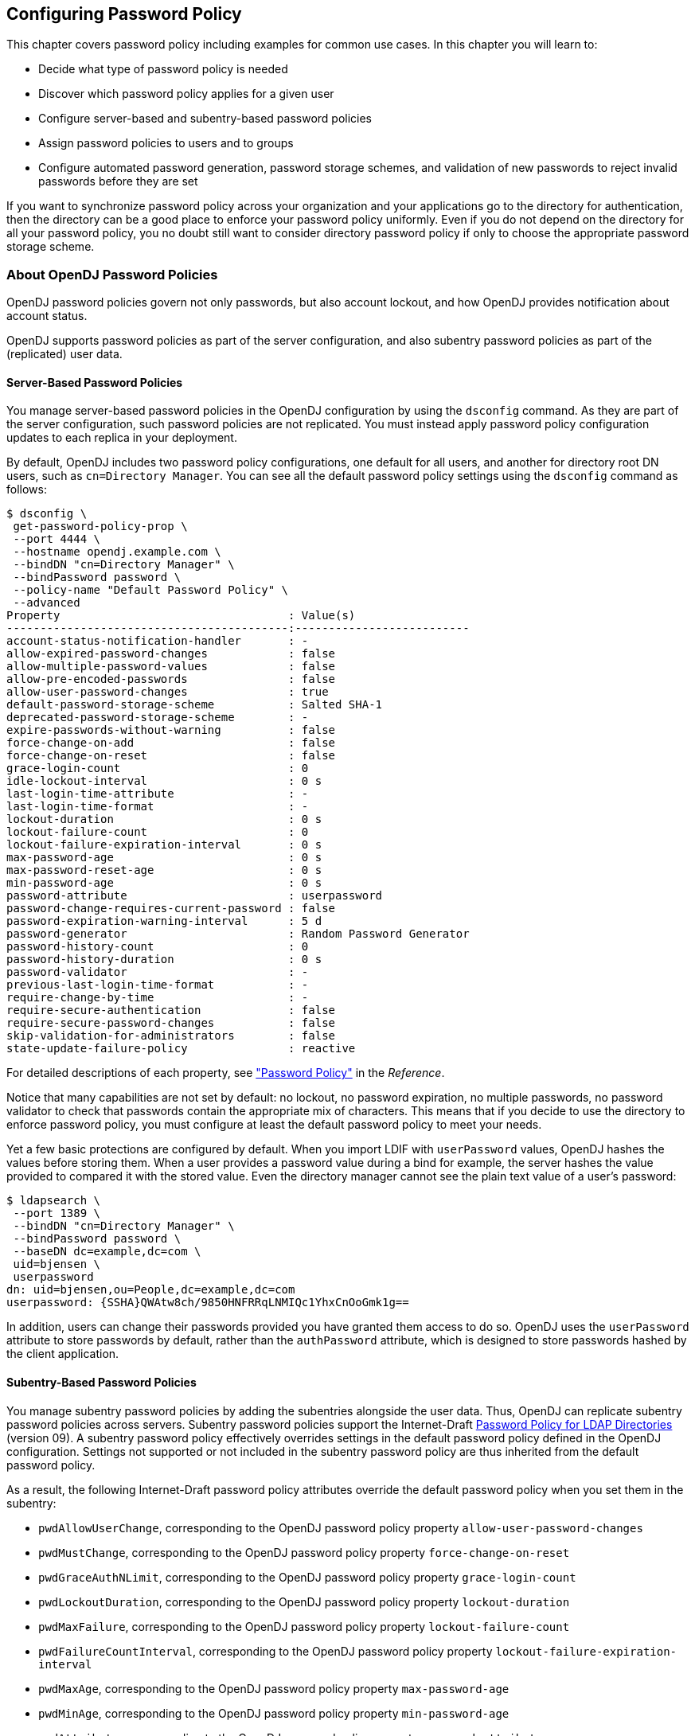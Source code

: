 ////
  The contents of this file are subject to the terms of the Common Development and
  Distribution License (the License). You may not use this file except in compliance with the
  License.
 
  You can obtain a copy of the License at legal/CDDLv1.0.txt. See the License for the
  specific language governing permission and limitations under the License.
 
  When distributing Covered Software, include this CDDL Header Notice in each file and include
  the License file at legal/CDDLv1.0.txt. If applicable, add the following below the CDDL
  Header, with the fields enclosed by brackets [] replaced by your own identifying
  information: "Portions copyright [year] [name of copyright owner]".
 
  Copyright 2017 ForgeRock AS.
  Portions Copyright 2024 3A Systems LLC.
////

:figure-caption!:
:example-caption!:
:table-caption!:


[#chap-pwd-policy]
== Configuring Password Policy

This chapter covers password policy including examples for common use cases. In this chapter you will learn to:

* Decide what type of password policy is needed

* Discover which password policy applies for a given user

* Configure server-based and subentry-based password policies

* Assign password policies to users and to groups

* Configure automated password generation, password storage schemes, and validation of new passwords to reject invalid passwords before they are set

If you want to synchronize password policy across your organization and your applications go to the directory for authentication, then the directory can be a good place to enforce your password policy uniformly. Even if you do not depend on the directory for all your password policy, you no doubt still want to consider directory password policy if only to choose the appropriate password storage scheme.

[#pwp-overview]
=== About OpenDJ Password Policies

OpenDJ password policies govern not only passwords, but also account lockout, and how OpenDJ provides notification about account status.

OpenDJ supports password policies as part of the server configuration, and also subentry password policies as part of the (replicated) user data.

[#pwp-per-server]
==== Server-Based Password Policies

You manage server-based password policies in the OpenDJ configuration by using the `dsconfig` command. As they are part of the server configuration, such password policies are not replicated. You must instead apply password policy configuration updates to each replica in your deployment.

By default, OpenDJ includes two password policy configurations, one default for all users, and another for directory root DN users, such as `cn=Directory Manager`. You can see all the default password policy settings using the `dsconfig` command as follows:

[source, console]
----
$ dsconfig \
 get-password-policy-prop \
 --port 4444 \
 --hostname opendj.example.com \
 --bindDN "cn=Directory Manager" \
 --bindPassword password \
 --policy-name "Default Password Policy" \
 --advanced
Property                                  : Value(s)
------------------------------------------:--------------------------
account-status-notification-handler       : -
allow-expired-password-changes            : false
allow-multiple-password-values            : false
allow-pre-encoded-passwords               : false
allow-user-password-changes               : true
default-password-storage-scheme           : Salted SHA-1
deprecated-password-storage-scheme        : -
expire-passwords-without-warning          : false
force-change-on-add                       : false
force-change-on-reset                     : false
grace-login-count                         : 0
idle-lockout-interval                     : 0 s
last-login-time-attribute                 : -
last-login-time-format                    : -
lockout-duration                          : 0 s
lockout-failure-count                     : 0
lockout-failure-expiration-interval       : 0 s
max-password-age                          : 0 s
max-password-reset-age                    : 0 s
min-password-age                          : 0 s
password-attribute                        : userpassword
password-change-requires-current-password : false
password-expiration-warning-interval      : 5 d
password-generator                        : Random Password Generator
password-history-count                    : 0
password-history-duration                 : 0 s
password-validator                        : -
previous-last-login-time-format           : -
require-change-by-time                    : -
require-secure-authentication             : false
require-secure-password-changes           : false
skip-validation-for-administrators        : false
state-update-failure-policy               : reactive
----
For detailed descriptions of each property, see xref:../reference/dsconfig-subcommands-ref.adoc#dsconfig-create-password-policy-password-policy["Password Policy"] in the __Reference__.

Notice that many capabilities are not set by default: no lockout, no password expiration, no multiple passwords, no password validator to check that passwords contain the appropriate mix of characters. This means that if you decide to use the directory to enforce password policy, you must configure at least the default password policy to meet your needs.

Yet a few basic protections are configured by default. When you import LDIF with `userPassword` values, OpenDJ hashes the values before storing them. When a user provides a password value during a bind for example, the server hashes the value provided to compared it with the stored value. Even the directory manager cannot see the plain text value of a user's password:

[source, console]
----
$ ldapsearch \
 --port 1389 \
 --bindDN "cn=Directory Manager" \
 --bindPassword password \
 --baseDN dc=example,dc=com \
 uid=bjensen \
 userpassword
dn: uid=bjensen,ou=People,dc=example,dc=com
userpassword: {SSHA}QWAtw8ch/9850HNFRRqLNMIQc1YhxCnOoGmk1g==
----
In addition, users can change their passwords provided you have granted them access to do so. OpenDJ uses the `userPassword` attribute to store passwords by default, rather than the `authPassword` attribute, which is designed to store passwords hashed by the client application.


[#pwp-replicated]
==== Subentry-Based Password Policies

You manage subentry password policies by adding the subentries alongside the user data. Thus, OpenDJ can replicate subentry password policies across servers.
Subentry password policies support the Internet-Draft link:http://tools.ietf.org/html/draft-behera-ldap-password-policy-09[Password Policy for LDAP Directories, window=\_top] (version 09). A subentry password policy effectively overrides settings in the default password policy defined in the OpenDJ configuration. Settings not supported or not included in the subentry password policy are thus inherited from the default password policy.

As a result, the following Internet-Draft password policy attributes override the default password policy when you set them in the subentry:

* `pwdAllowUserChange`, corresponding to the OpenDJ password policy property `allow-user-password-changes`

* `pwdMustChange`, corresponding to the OpenDJ password policy property `force-change-on-reset`

* `pwdGraceAuthNLimit`, corresponding to the OpenDJ password policy property `grace-login-count`

* `pwdLockoutDuration`, corresponding to the OpenDJ password policy property `lockout-duration`

* `pwdMaxFailure`, corresponding to the OpenDJ password policy property `lockout-failure-count`

* `pwdFailureCountInterval`, corresponding to the OpenDJ password policy property `lockout-failure-expiration-interval`

* `pwdMaxAge`, corresponding to the OpenDJ password policy property `max-password-age`

* `pwdMinAge`, corresponding to the OpenDJ password policy property `min-password-age`

* `pwdAttribute`, corresponding to the OpenDJ password policy property `password-attribute`

* `pwdSafeModify`, corresponding to the OpenDJ password policy property `password-change-requires-current-password`

* `pwdExpireWarning`, corresponding to the OpenDJ password policy property `password-expiration-warning-interval`

* `pwdInHistory`, corresponding to the OpenDJ password policy property `password-history-count`

The following Internet-Draft password policy attributes are not taken into account by OpenDJ:

* `pwdCheckQuality`, as OpenDJ has password validators. You can set password validators to use in the default password policy.

* `pwdMinLength`, as this is handled by the length-based password validator. You can configure this as part of the default password policy.

* `pwdLockout`, as OpenDJ can deduce whether lockout is configured based on the values of other lockout-related password policy attributes.

Values of the following properties are inherited from the default password policy for Internet-Draft based password policies:

* `account-status-notification-handlers`

* `allow-expired-password-changes`

* `allow-multiple-password-values`

* `allow-pre-encoded-passwords`

* `default-password-storage-schemes`

* `deprecated-password-storage-schemes`

* `expire-passwords-without-warning`

* `force-change-on-add`

* `idle-lockout-interval`

* `last-login-time-attribute`

* `last-login-time-format`

* `max-password-reset-age`

* `password-generator`

* `password-history-duration`

* `password-validators`

* `previous-last-login-time-formats`

* `require-change-by-time`

* `require-secure-authentication`

* `require-secure-password-changes`

* `skip-validation-for-administrators`

* `state-update-failure-policy`

If you would rather specify password validators for your policy, you can configure password validators for a subentry password policy by adding the auxiliary object class `pwdValidatorPolicy` and setting the multi-valued attribute, `ds-cfg-password-validator`, to the DNs of the password validator configuration entries.

The following example shows a subentry password policy that references two password validator configuration entries. The Character Set password validator determines whether a proposed password is acceptable by checking whether it contains a sufficient number of characters from one or more user-defined character sets and ranges. The length-based password validator determines whether a proposed password is acceptable based on whether the number of characters it contains falls within an acceptable range of values. Both are enabled in the default OpenDJ directory server configuration:

[source, ldif]
----
dn: cn=Subentry Password Policy with Validators,dc=example,dc=com
objectClass: top
objectClass: subentry
objectClass: pwdPolicy
objectClass: pwdValidatorPolicy
cn: Subentry Password Policy with Validators
pwdAttribute: userPassword
pwdLockout: TRUE
pwdMaxFailure: 3
pwdFailureCountInterval: 300
pwdLockoutDuration: 300
pwdAllowUserChange: TRUE
pwdSafeModify: TRUE
ds-cfg-password-validator: cn=Character Set,cn=Password Validators,cn=config
ds-cfg-password-validator: cn=Length-Based Password Validator,
 cn=Password Validators,cn=config
subtreeSpecification: {base "ou=people", specificationFilter
  "(isMemberOf=cn=Directory Administrators,ou=Groups,dc=example,dc=com)" }
----
If a referenced password validator cannot be found, then OpenDJ directory server logs an error message when the password policy is invoked. This can occur, for example, when a subentry password policy is replicated to a directory server where the password validator is not (yet) configured. In that case when a user attempts to change their password, the server fails to find the referenced password validator.

See also xref:#create-repl-pwp["To Create a Subentry-Based Password Policy"].


[#pwp-application]
==== Which Password Policy Applies

The password policy that applies to a user is identified by the operational attribute, `pwdPolicySubentry`:

[source, console]
----
$ ldapsearch \
 --port 1389 \
 --bindDN "cn=Directory Manager" \
 --bindPassword password \
 --baseDN dc=example,dc=com uid=bjensen \
 pwdPolicySubentry
dn: uid=bjensen,ou=People,dc=example,dc=com
pwdPolicySubentry: cn=Default Password Policy,cn=Password Policies,cn=config
----
The default global access control instructions prevent this operational attribute from being visible to normal users, so examples show it being accessed by the Directory Manager user.



[#configure-pwp]
=== Configuring Password Policies

You configure server-based password policies by using the `dsconfig` command. Notice that server-based password policies are part of the server configuration, and therefore not replicated. Alternatively, you can configure a subset of password policy features by using subentry-based password policies that are stored with the replicated server data. This section covers both server-based and subentry-based password policies.

[#default-pwp]
.To Adjust the Default Password Policy
====
You can reconfigure the default password policy, for example, to enforce password expiration, check that passwords do not match dictionary words, and prevent password reuse. This default policy is a server-based password policy.

. Enable the appropriate password validator:
+

[source, console]
----
$ dsconfig \
 set-password-validator-prop \
 --port 4444 \
 --hostname opendj.example.com \
 --bindDN "cn=Directory Manager" \
 --bindPassword password \
 --validator-name Dictionary \
 --set enabled:true \
 --set check-substrings:true \
 --set min-substring-length:4 \
 --trustAll \
 --no-prompt
----

. Apply the changes to the default password policy:
+

[source, console]
----
$ dsconfig \
 set-password-policy-prop \
 --port 4444 \
 --hostname opendj.example.com \
 --bindDN "cn=Directory Manager" \
 --bindPassword password \
 --policy-name "Default Password Policy" \
 --set max-password-age:90d \
 --set min-password-age:4w \
 --set password-history-count:7 \
 --set password-validator:Dictionary \
 --trustAll \
 --no-prompt
----

. Check your work:
+

[source, console]
----
$ dsconfig \
 get-password-policy-prop \
 --port 4444 \
 --hostname opendj.example.com \
 --bindDN "cn=Directory Manager" \
 --bindPassword password \
 --policy-name "Default Password Policy"
Property                                  : Value(s)
------------------------------------------:--------------------------
account-status-notification-handler       : -
allow-expired-password-changes            : false
allow-user-password-changes               : true
default-password-storage-scheme           : Salted SHA-1
deprecated-password-storage-scheme        : -
expire-passwords-without-warning          : false
force-change-on-add                       : false
force-change-on-reset                     : false
grace-login-count                         : 0
idle-lockout-interval                     : 0 s
last-login-time-attribute                 : -
last-login-time-format                    : -
lockout-duration                          : 0 s
lockout-failure-count                     : 0
lockout-failure-expiration-interval       : 0 s
max-password-age                          : 12 w 6 d
max-password-reset-age                    : 0 s
min-password-age                          : 4 w
password-attribute                        : userpassword
password-change-requires-current-password : false
password-expiration-warning-interval      : 5 d
password-generator                        : Random Password Generator
password-history-count                    : 7
password-history-duration                 : 0 s
password-validator                        : Dictionary
previous-last-login-time-format           : -
require-change-by-time                    : -
require-secure-authentication             : false
require-secure-password-changes           : false
----

====

[#create-per-server-pwp]
.To Create a Server-Based Password Policy
====
You can add a password policy, for example, for new users who have not yet used their credentials to bind.

. Create the new password policy:
+

[source, console]
----
$ dsconfig \
 create-password-policy \
 --port 4444 \
 --hostname opendj.example.com \
 --bindDN "cn=Directory Manager" \
 --bindPassword password \
 --policy-name "New Account Password Policy" \
 --set default-password-storage-scheme:"Salted SHA-1" \
 --set force-change-on-add:true \
 --set password-attribute:userPassword \
 --type password-policy \
 --trustAll \
 --no-prompt
----

. Check your work:
+

[source, console]
----
$ dsconfig \
 get-password-policy-prop \
 --port 4444 \
 --hostname opendj.example.com \
 --bindDN "cn=Directory Manager" \
 --bindPassword password \
 --policy-name "New Account Password Policy"
Property                                  : Value(s)
------------------------------------------:-------------
account-status-notification-handler       : -
allow-expired-password-changes            : false
allow-user-password-changes               : true
default-password-storage-scheme           : Salted SHA-1
deprecated-password-storage-scheme        : -
expire-passwords-without-warning          : false
force-change-on-add                       : true
force-change-on-reset                     : false
grace-login-count                         : 0
idle-lockout-interval                     : 0 s
last-login-time-attribute                 : -
last-login-time-format                    : -
lockout-duration                          : 0 s
lockout-failure-count                     : 0
lockout-failure-expiration-interval       : 0 s
max-password-age                          : 0 s
max-password-reset-age                    : 0 s
min-password-age                          : 0 s
password-attribute                        : userpassword
password-change-requires-current-password : false
password-expiration-warning-interval      : 5 d
password-generator                        : -
password-history-count                    : 0
password-history-duration                 : 0 s
password-validator                        : -
previous-last-login-time-format           : -
require-change-by-time                    : -
require-secure-authentication             : false
require-secure-password-changes           : false
----
+
If you use a password policy like this, you might want to change the user's policy again when the new user successfully updates the password.

====

[#create-repl-pwp]
.To Create a Subentry-Based Password Policy
====
You can add a subentry to configure a password policy that applies to Directory Administrators.

. Create the entry that specifies the password policy:
+

[source, console]
----
$ cat /path/to/subentry-pwp.ldif
dn: cn=Subentry Password Policy,dc=example,dc=com
objectClass: top
objectClass: subentry
objectClass: pwdPolicy
cn: Subentry Password Policy
pwdAttribute: userPassword
pwdLockout: TRUE
pwdMaxFailure: 3
pwdFailureCountInterval: 300
pwdLockoutDuration: 300
pwdAllowUserChange: TRUE
pwdSafeModify: TRUE
subtreeSpecification: {base "ou=people", specificationFilter
  "(isMemberOf=cn=Directory Administrators,ou=Groups,dc=example,dc=com)" }
----

. Add the policy to the directory:
+

[source, console]
----
$ ldapmodify \
 --port 1389 \
 --bindDN "cn=Directory Manager" \
 --bindPassword password \
 --defaultAdd \
 --filename /path/to/subentry-pwp.ldif
Processing ADD request for cn=Subentry Password Policy,dc=example,dc=com
ADD operation successful for DN cn=Subentry Password Policy,dc=example,dc=com
----

. Check that the policy applies as specified.
+
In the example, the policy should apply to a Directory Administrator, while a normal user has the default password policy. Here, Kirsten Vaughan is a member of the Directory Administrators group, and Babs Jensen is not a member:
+

[source, console]
----
$ ldapsearch \
 --port 1389 \
 --bindDN "cn=Directory Manager" \
 --bindPassword password \
 --baseDN dc=example,dc=com \
 uid=kvaughan \
 pwdPolicySubentry
dn: uid=kvaughan,ou=People,dc=example,dc=com
pwdPolicySubentry: cn=Subentry Password Policy,dc=example,dc=com

$ ldapsearch \
 --port 1389 \
 --bindDN "cn=Directory Manager" \
 --bindPassword password \
 --baseDN dc=example,dc=com \
 uid=bjensen \
 pwdPolicySubentry
dn: uid=bjensen,ou=People,dc=example,dc=com
pwdPolicySubentry: cn=Default Password Policy,cn=Password Policies,cn=config
----

====


[#assign-pwp]
=== Assigning Password Policies

You assign subentry-based password policies for a subtree of the DIT by adding the policy to an LDAP subentry whose immediate superior is the root of the subtree. In other words you can add the subtree based password policy under `ou=People,dc=example,dc=com`, to have it apply to all entries under `ou=People,dc=example,dc=com`. You can further use the capabilities of LDAP link:http://tools.ietf.org/html/rfc3672[subentries, window=\_top] to refine the scope of application.

You assign server-based password policies by using the `ds-pwp-password-policy-dn` attribute.

[#assign-pwp-to-individual]
.To Assign a Password Policy to a User
====

. Prevent users from selecting their own password policy:
+

[source, console]
----
$ cat protectpwp.ldif
dn: ou=People,dc=example,dc=com
changetype: modify
add: aci
aci: (target ="ldap:///uid=*,ou=People,dc=example,dc=com")(targetattr =
 "ds-pwp-password-policy-dn")(version 3.0;acl "Cannot choose own pass
 word policy";deny (write)(userdn = "ldap:///self");)

$ ldapmodify \
 --port 1389 \
 --bindDN "cn=Directory Manager" \
 --bindPassword password \
 --filename protectpwp.ldif
Processing MODIFY request for ou=People,dc=example,dc=com
MODIFY operation successful for DN ou=People,dc=example,dc=com
----

. Update the user's `ds-pwp-password-policy-dn` attribute:
+

[source, console]
----
$ cat newuser.ldif
dn: uid=newuser,ou=People,dc=example,dc=com
uid: newuser
objectClass: person
objectClass: organizationalPerson
objectClass: inetOrgPerson
objectClass: top
cn: New User
sn: User
ou: People
mail: newuser@example.com
userPassword: changeme
ds-pwp-password-policy-dn: cn=New Account Password Policy,cn=Password Policies,
 cn=config

$ ldapmodify \
 --port 1389 \
 --bindDN "cn=Directory Manager" \
 --bindPassword password \
 --defaultAdd \
 --filename newuser.ldif
Processing ADD request for uid=newuser,ou=People,dc=example,dc=com
ADD operation successful for DN uid=newuser,ou=People,dc=example,dc=com
----

. Check your work:
+

[source, console]
----
$ ldapsearch \
 --port 1389 \
 --bindDN "cn=Directory Manager" \
 --bindPassword password \
 --baseDN dc=example,dc=com \
 uid=newuser \
 pwdPolicySubentry
dn: uid=newuser,ou=People,dc=example,dc=com
pwdPolicySubentry: cn=New Account Password Policy,cn=Password Policies,cn=config
----

====

[#assign-pwp-to-group]
.To Assign a Password Policy to a Group
====

. Create a subentry defining the collective attribute that sets the `ds-pwp-password-policy-dn` attribute for group members' entries:
+

[source, console]
----
$ cat pwp-coll.ldif
dn: cn=Password Policy for Dir Admins,dc=example,dc=com
objectClass: collectiveAttributeSubentry
objectClass: extensibleObject
objectClass: subentry
objectClass: top
cn: Password Policy for Dir Admins
ds-pwp-password-policy-dn;collective: cn=Root Password Policy,cn=Pass
 word Policies,cn=config
subtreeSpecification: { base "ou=People", specificationFilter "(isMemberOf=
 cn=Directory Administrators,ou=Groups,dc=example,dc=com)"}

$ ldapmodify \
 --port 1389 \
 --bindDN "cn=Directory Manager" \
 --bindPassword password \
 --defaultAdd \
 --filename pwp-coll.ldif
Processing ADD request for cn=Password Policy for Dir Admins,dc=example,dc=com
ADD operation successful for DN cn=Password Policy for Dir
 Admins,dc=example,dc=com
----

. Check your work:
+

[source, console]
----
$ ldapsearch \
 --port 1389 \
 --bindDN "cn=Directory Manager" \
 --bindPassword password \
 --baseDN dc=example,dc=com \
 uid=kvaughan \
 pwdPolicySubentry
dn: uid=kvaughan,ou=People,dc=example,dc=com
pwdPolicySubentry: cn=Root Password Policy,cn=Password Policies,cn=config
----

====

[#assign-pwp-for-branch]
.To Assign Password Policy for an Entire Branch
====
You can use a collective attribute to assign a password policy to the entries under a base DN.

. Create a password policy with a `subtreeSpecification` to assign the policy to all entries under a base DN.
+
The following example creates a password policy for entries under `ou=People,dc=example,dc=com`:
+

[source, console]
----
$ cat people-pwp.ldif
dn: cn=People Password Policy,dc=example,dc=com
objectClass: top
objectClass: subentry
objectClass: pwdPolicy
cn: People Password Policy
pwdAttribute: userPassword
pwdLockout: TRUE
pwdMaxFailure: 3
pwdFailureCountInterval: 300
pwdLockoutDuration: 300
pwdAllowUserChange: TRUE
pwdSafeModify: TRUE
subtreeSpecification: { base "ou=people" }


$ ldapmodify \
 --port 1389 \
 --bindDN "cn=Directory Manager" \
 --bindPassword password \
 --defaultAdd \
 --filename people-pwp.ldif
Processing ADD request for cn=People Password Policy,dc=example,dc=com
ADD operation successful for DN cn=People Password Policy,dc=example,dc=com
----
+
Notice the subtree specification used to assign the policy, `{ base "ou=people" }`. You can relax the subtree specification value to `{}` to apply the password policy to all sibling entries (all entries under `dc=example,dc=com`), or further restrict the subtree specification by adding a `specificationFilter`. See xref:../server-dev-guide/chap-virtual-attrs-collective-attrs.adoc#collective-attributes["Collective Attributes"] in the __Directory Server Developer's Guide__ for more information.

. Check your work:
+

[source, console]
----
$ ldapsearch \
 --port 1389 \
 --bindDN "cn=Directory Manager" \
 --bindPassword password \
 --baseDN dc=example,dc=com \
 "(uid=alutz)" \
 pwdPolicySubentry
dn: uid=alutz,ou=People,dc=example,dc=com
pwdPolicySubentry: cn=People Password Policy,dc=example,dc=com
----
+
If everything is correctly configured, then the password policy should be assigned to users whose entries are under `ou=People,dc=example,dc=com`.

====


[#configure-pwd-generation]
=== Configuring Password Generation

Password generators are used by OpenDJ during the link:http://tools.ietf.org/html/rfc3062[LDAP Password Modify extended operation, window=\_blank] to construct a new password for the user. In other words, a directory administrator resetting a user's password can have OpenDJ directory server generate the new password by using the `ldappasswordmodify` command, described in xref:../reference/admin-tools-ref.adoc#ldappasswordmodify-1[ldappasswordmodify(1)] in the __Reference__:

[source, console]
----
$ ldappasswordmodify \
 --port 1389 \
 --bindDN "cn=Directory Manager" \
 --bindPassword password \
 --authzID "u:bjensen"
The LDAP password modify operation was successful
Generated Password:  eak77qdi
----
The default password policy shown in xref:#default-pwp["To Adjust the Default Password Policy"] uses the Random Password Generator, described in xref:../reference/dsconfig-subcommands-ref.adoc#dsconfig-create-password-generator-random-password-generator["Random Password Generator"] in the __Reference__:

[source, console]
----
$ dsconfig \
 get-password-policy-prop \
 --hostname opendj.example.com \
 --port 4444 \
 --bindDN "cn=Directory Manager" \
 --bindPassword password \
 --policy-name "Default Password Policy" \
 --property password-generator
Property           : Value(s)
-------------------:--------------------------
password-generator : Random Password Generator

$ dsconfig \
 get-password-generator-prop \
 --hostname opendj.example.com \
 --port 4444 \
 --bindDN "cn=Directory Manager" \
 --bindPassword password \
 --generator-name "Random Password Generator" \
 --property password-generator
 Property               : Value(s)
-----------------------:-----------------------------------------------------
enabled                : true
password-character-set : alpha:abcdefghijklmnopqrstuvwxyz, numeric:0123456789
password-format        : "alpha:3,numeric:2,alpha:3"
----
Notice that the default configuration for the Random Password Generator defines two `password-character-set` values, and then uses those definitions in the `password-format` so that generated passwords have eight characters: three from the `alpha` set, followed by two from the `numeric` set, followed by three from the `alpha` set. The `password-character-set` name must be ASCII.

To set the password generator that OpenDJ employs when constructing a new password for a user, set the `password-generator` property for the password policy that applies to the user.

The following example does not change the password policy, but instead changes the Random Password Generator configuration, and then demonstrates a password being generated upon reset:

[source, console]
----
$ dsconfig \
 set-password-generator-prop \
 --hostname opendj.example.com \
 --port 4444 \
 --bindDN "cn=Directory Manager" \
 --bindPassword password \
 --generator-name "Random Password Generator" \
 --remove password-character-set:alpha:abcdefghijklmnopqrstuvwxyz \
 --add \
  password-character-set:alpha:ABCDEFGHIJKLMNOPQRSTUVWabcdefghijklmnopqrstuvwxyz \
 --add password-character-set:punct:,./\`!@#\$%^&*:\;[]\"\'\(\)+=-_~\\ \
 --set \
  password-format:alpha:3,punct:1,numeric:2,punct:2,numeric:3,alpha:3,punct:2 \
 --no-prompt

$ ldappasswordmodify \
 --port 1389 \
 --bindDN "cn=Directory Manager" \
 --bindPassword password \
 --authzID "u:bjensen"
The LDAP password modify operation was successful
Generated Password:  pld^06:)529HTq$'
----
If you also set up a password validator in the password policy as shown in xref:#default-pwp["To Adjust the Default Password Policy"] and further described in xref:#configure-pwd-validation["Configuring Password Validation"], make sure the generated passwords are acceptable to the validator.


[#configure-pwd-storage]
=== Configuring Password Storage

Password storage schemes, described in xref:../reference/dsconfig-subcommands-ref.adoc#dsconfig-create-password-storage-scheme[dsconfig create-password-storage-scheme(1)] in the __Reference__, encode new passwords provided by users so that they are stored in an encoded manner. This makes it difficult or impossible to determine the cleartext passwords from the encoded values. Password storage schemes also determine whether a cleartext password provided by a client matches the encoded value stored by the server.

OpenDJ offers a variety of both reversible and one-way password storage schemes. Some schemes make it easy to recover the cleartext password, whereas others aim to make it computationally hard to do so:

[source, console]
----
$ dsconfig \
 list-password-storage-schemes \
 --hostname opendj.example.com \
 --port 4444 \
 --bindDN "cn=Directory Manager" \
 --bindPassword password

Password Storage Scheme : Type          : enabled
------------------------:---------------:--------
3DES                    : triple-des    : true
AES                     : aes           : true
Base64                  : base64        : true
Bcrypt                  : bcrypt        : true
Blowfish                : blowfish      : true
Clear                   : clear         : true
CRYPT                   : crypt         : true
MD5                     : md5           : true
PBKDF2                  : pbkdf2        : true
PKCS5S2                 : pkcs5s2       : true
RC4                     : rc4           : true
Salted MD5              : salted-md5    : true
Salted SHA-1            : salted-sha1   : true
Salted SHA-256          : salted-sha256 : true
Salted SHA-384          : salted-sha384 : true
Salted SHA-512          : salted-sha512 : true
SHA-1                   : sha1          : true
----
As shown in xref:#default-pwp["To Adjust the Default Password Policy"], the default password storage scheme for users in Salted SHA-1. When you add users or import user entries with `userPassword` values in cleartext, OpenDJ hashes them with the default password storage scheme. Root DN users have a different password policy by default, shown in xref:#assign-pwp-to-group["To Assign a Password Policy to a Group"]. The Root Password Policy uses Salted SHA-512 by default.

The password storage schemes listed in xref:#pwd-storage-settings["Additional Password Storage Scheme Settings"] have additional configuration settings.

[#pwd-storage-settings]
.Additional Password Storage Scheme Settings
[cols="16%,33%,51%"]
|===
|Scheme |Setting |Description 

a|Bcrypt
a|`bcrypt-cost`
a|The cost parameter specifies a key expansion iteration count as a power of two.

 A default value of 12 (2^12^  iterations) is considered in 2016 as a reasonable balance between responsiveness and security for regular users.

a|Crypt
a|`crypt-password-storage-encryption-algorithm`
a|Specifies the crypt algorithm to use to encrypt new passwords.

--
The following values are supported:

`unix`::
The password is encrypted with the weak Unix crypt algorithm.

+
This is the default setting.

`md5`::
The password is encrypted with the BSD MD5 algorithm and has a `$1$` prefix.

`sha256`::
The password is encrypted with the SHA256 algorithm and has a `$5$` prefix.

`sha512`::
The password is encrypted with the SHA512 algorithm and has a `$6$` prefix.

--

a|PBKDF2
a|`pbkdf2-iterations`
a|The number of algorithm iterations. NIST recommends at least 1000.

 The default is 10000.
|===
You change the default password policy storage scheme for users by changing the applicable password policy, as shown in the following example:

[source, console]
----
$ dsconfig \
 set-password-policy-prop \
 --hostname opendj.example.com \
 --port 4444 \
 --bindDN "cn=Directory Manager" \
 --bindPassword password \
 --policy-name "Default Password Policy" \
 --set default-password-storage-scheme:pbkdf2 \
 --no-prompt
----
Notice that the change in default password storage scheme does not cause OpenDJ to update any stored password values. By default, OpenDJ only stores a password with the new storage scheme the next time that the password is changed.

OpenDJ prefixes passwords with the scheme used to encode them, which means it is straightforward to see which password storage scheme is in use. After the default password storage scheme is changed to PBKDF2, old user passwords remain encoded with Salted SHA-1:

[source, console]
----
$ ldapsearch \
 --port 1389 \
 --bindDN uid=bjensen,ou=people,dc=example,dc=com \
 --bindPassword hifalutin \
 --baseDN dc=example,dc=com \
 "(uid=bjensen)" userPassword
dn: uid=bjensen,ou=People,dc=example,dc=com
userPassword: {SSHA}Rc3tkAj1qP5zGiRkwDIWDFxrxpGgO8Fwh3aibg==
----
When the password is changed, the new default password storage scheme takes effect, as shown in the following example:

[source, console]
----
$ ldappasswordmodify \
 --port 1389 \
 --bindDN "cn=Directory Manager" \
 --bindPassword password \
 --authzID "u:bjensen" \
 --newPassword changeit
The LDAP password modify operation was successful

$ ldapsearch \
 --port 1389 \
 --bindDN uid=bjensen,ou=people,dc=example,dc=com \
 --bindPassword changeit \
 --baseDN dc=example,dc=com \
 "(uid=bjensen)" userPassword
dn: uid=bjensen,ou=People,dc=example,dc=com
userPassword: {PBKDF2}10000:O3V6G7y7n7AefOkRGNKQ5ukrMuO5uf+iEQ9ZLg==
----
When you change the password storage scheme for users, realize that the user passwords must change in order for OpenDJ to encode them with the chosen storage scheme. If you are changing the storage scheme because the old scheme was too weak, then you no doubt want users to change their passwords anyway.

If, however, the storage scheme change is not related to vulnerability, you can use the `deprecated-password-storage-scheme` property of the password policy to have OpenDJ store the password in the new format after successful authentication. This makes it possible to do password migration for active users without forcing users to change their passwords:

[source, console]
----
$ ldapsearch \
 --port 1389 \
 --bindDN uid=kvaughan,ou=people,dc=example,dc=com \
 --bindPassword bribery \
 --baseDN dc=example,dc=com \
 "(uid=kvaughan)" userPassword
dn: uid=kvaughan,ou=People,dc=example,dc=com
userPassword: {SSHA}hDgK44F2GhIIZj913b+29Ak7phb9oU3Lz4ogkg==

$ dsconfig \
 set-password-policy-prop \
 --hostname opendj.example.com \
 --port 4444 \
 --bindDN "cn=Directory Manager" \
 --bindPassword password \
 --policy-name "Default Password Policy" \
 --set deprecated-password-storage-scheme:"Salted SHA-1" \
 --no-prompt

$ ldapsearch \
 --port 1389 \
 --bindDN uid=kvaughan,ou=people,dc=example,dc=com \
 --bindPassword bribery \
 --baseDN dc=example,dc=com \
 "(uid=kvaughan)" userPassword
dn: uid=kvaughan,ou=People,dc=example,dc=com
userPassword: {PBKDF2}10000:L4dCYqSsNnf47YZ3a6aC8K2E3DChhHHhpcoUzg==
----
Notice that with `deprecated-password-storage-scheme` set appropriately, Kirsten Vaughan's password was hashed again after she authenticated successfully.


[#configure-pwd-validation]
=== Configuring Password Validation

Password validators, described in xref:../reference/dsconfig-subcommands-ref.adoc#dsconfig-create-password-validator[dsconfig create-password-validator(1)] in the __Reference__, are responsible for determining whether a proposed password is acceptable for use. Validators can run checks like ensuring that the password meets minimum length requirements, that it has an appropriate range of characters, or that it is not in the history of recently used passwords. OpenDJ directory server provides a variety of password validators:

[source, console]
----
$ dsconfig \
 list-password-validators \
 --hostname opendj.example.com \
 --port 4444 \
 --bindDN "cn=Directory Manager" \
 --bindPassword password


Password Validator                  : Type                : enabled
------------------------------------:---------------------:--------
Attribute Value                     : attribute-value     : true
Character Set                       : character-set       : true
Dictionary                          : dictionary          : false
Length-Based Password Validator     : length-based        : true
Repeated Characters                 : repeated-characters : true
Similarity-Based Password Validator : similarity-based    : true
Unique Characters                   : unique-characters   : true
----
The password policy for a user specifies the set of password validators that should be used whenever that user provides a new password. By default no password validators are configured. You can see an example setting the Default Password Policy to use the Dictionary validator in xref:#default-pwp["To Adjust the Default Password Policy"]. The following example shows how to set up a custom password validator and assign it to the default password policy.
The custom password validator ensures passwords meet at least three of the following four criteria. Passwords are composed of:

* English lowercase characters (a through z)

* English uppercase characters (A through Z)

* Base 10 digits (0 through 9)

* Non-alphabetic characters (for example, !, $, #, %)

Notice how the `character-set` values are constructed. The initial `0:` means the set is optional, whereas `1:` would mean the set is required:

[source, console]
----
$ dsconfig \
 create-password-validator \
 --hostname opendj.example.com \
 --port 4444 \
 --bindDN "cn=Directory Manager" \
 --bindPassword password \
 --validator-name "Custom Character Set Password Validator" \
 --set allow-unclassified-characters:true \
 --set enabled:true \
 --set character-set:0:abcdefghijklmnopqrstuvwxyz \
 --set character-set:0:ABCDEFGHIJKLMNOPQRSTUVWXYZ \
 --set character-set:0:0123456789 \
 --set character-set:0:!\"#\$%&\'\(\)*+,-./:\;\\<=\>?@[\\]^_\`{\|}~ \
 --set min-character-sets:3 \
 --type character-set \
 --no-prompt

$ dsconfig \
 set-password-policy-prop \
 --hostname opendj.example.com \
 --port 4444 \
 --bindDN "cn=Directory Manager" \
 --bindPassword password \
 --policy-name "Default Password Policy" \
 --set password-validator:"Custom Character Set Password Validator" \
 --no-prompt

$ ldappasswordmodify \
 --port 1389 \
 --bindDN "cn=Directory Manager" \
 --bindPassword password \
 --authzID "u:bjensen" \
 --newPassword '!ABcd$%^'
----
In the preceding example, the character set of ASCII punctuation, ``!\"#\$%&\'\(\)*+,-./:\;\\<=\>?@[\\]^_\`{\|}~``, is hard to read because of all the escape characters. In practice it can be easier to enter sequences like that by using `dsconfig` in interactive mode, and letting it do the escaping for you. You can also use the `--commandFilePath {path}` option to save the result of your interactive session to a file for use in scripts later.

An attempt to set an invalid password fails as shown in the following example:

[source, console]
----
$ ldappasswordmodify \
 --port 1389 \
 --bindDN "cn=Directory Manager" \
 --bindPassword password \
 --authzID "u:bjensen" \
 --newPassword hifalutin
The LDAP password modify operation failed with result code 19
Error Message:  The provided new password failed the validation checks defined
in the server:  The provided password did not contain characters from at least
3 of the following character sets or ranges: 'ABCDEFGHIJKLMNOPQRSTUVWXYZ',
'!"#$%&'()*+,-./:;<=\>?@[\]^_`{|}~', '0123456789', 'abcdefghijklmnopqrstuvwxyz'
----
Validation does not affect existing passwords, but only takes effect when the password is updated.

You can reference password validators from subentry password policies. See xref:#pwp-replicated["Subentry-Based Password Policies"] for an example.


[#sample-password-policies]
=== Sample Password Policies

The sample password policies in this section demonstrate OpenDJ server-based password policies for several common cases:

* xref:#example-enforce-regular-password-changes["Enforce Regular Password Changes"]

* xref:#example-track-last-login["Track Last Login Time"]

* xref:#example-deprecate-storage-scheme["Deprecate a Password Storage Scheme"]

* xref:#example-lock-idle-accounts["Lock Idle Accounts"]

* xref:#example-allow-grace-login["Allow Grace Log In to Change Expired Password"]

* xref:#example-require-password-change-on-add-or-reset["Require Password Change on Add or Reset"]


[#example-enforce-regular-password-changes]
.Enforce Regular Password Changes
====
The following commands configure an OpenDJ server-based password policy that sets age limits on passwords, requiring that they change periodically. It also sets the number of passwords to keep in the password history of the entry, thereby preventing users from reusing the same password on consecutive changes:

[source, console]
----
$ dsconfig  \
 create-password-policy \
 --port 4444 \
 --hostname opendj.example.com \
 --bindDN "cn=Directory Manager" \
 --bindPassword password \
 --policy-name "Enforce Regular Password Changes" \
 --type password-policy \
 --set default-password-storage-scheme:"Salted SHA-1" \
 --set password-attribute:userPassword \
 --set max-password-age:13w \
 --set min-password-age:4w \
 --set password-history-count:7 \
 --trustAll \
 --no-prompt
----
See also xref:#assign-pwp["Assigning Password Policies"] for instructions on using the policy.
====

[#example-track-last-login]
.Track Last Login Time
====
The following commands configure an OpenDJ server-based password policy that keeps track of the last successful login.

First, set up an attribute to which OpenDJ directory server can write a timestamp value on successful login. For additional information also see xref:../server-dev-guide/chap-ldap-operations.adoc#extensible-match-search["Search: Listing Active Accounts"] in the __Directory Server Developer's Guide__:

[source, console]
----
$ ldapmodify \
 --port 1389 \
 --hostname opendj.example.com \
 --bindDN "cn=Directory Manager" \
 --bindPassword password
dn: cn=schema
changetype: modify
add: attributeTypes
attributeTypes: ( lastLoginTime-oid
  NAME 'lastLoginTime'
  DESC 'Last time the user logged in'
  EQUALITY generalizedTimeMatch
  ORDERING generalizedTimeOrderingMatch
  SYNTAX 1.3.6.1.4.1.1466.115.121.1.24
  SINGLE-VALUE
  NO-USER-MODIFICATION
  USAGE directoryOperation
  X-ORIGIN 'OpenDJ example documentation' )

Processing MODIFY request for cn=schema
MODIFY operation successful for DN cn=schema
----
Next, create the password policy that causes OpenDJ directory server to write the timestamp to the attribute on successful login:

[source, console]
----
$ dsconfig \
 create-password-policy \
 --port 4444 \
 --hostname opendj.example.com \
 --bindDN "cn=Directory Manager" \
 --bindPassword password \
 --policy-name "Track Last Login Time" \
 --type password-policy \
 --set default-password-storage-scheme:"Salted SHA-1" \
 --set password-attribute:userPassword \
 --set last-login-time-attribute:lastLoginTime \
 --set last-login-time-format:"yyyyMMddHH'Z'" \
 --trustAll \
 --no-prompt
----
See also xref:#assign-pwp["Assigning Password Policies"] for instructions on using the policy.
====

[#example-deprecate-storage-scheme]
.Deprecate a Password Storage Scheme
====
The following commands configure an OpenDJ server-based password policy that you can use when deprecating a password storage scheme. This policy uses elements from xref:#example-enforce-regular-password-changes["Enforce Regular Password Changes"], as OpenDJ directory server only employs the new password storage scheme to hash or to encrypt passwords when a password changes:

[source, console]
----
$ dsconfig \
 create-password-policy \
 --port 4444 \
 --hostname opendj.example.com \
 --bindDN "cn=Directory Manager" \
 --bindPassword password \
 --policy-name "Deprecate a Password Storage Scheme" \
 --type password-policy \
 --set deprecated-password-storage-scheme:Crypt \
 --set default-password-storage-scheme:"Salted SHA-1" \
 --set password-attribute:userPassword \
 --set max-password-age:13w \
 --set min-password-age:4w \
 --set password-history-count:7 \
 --trustAll \
 --no-prompt
----
See also xref:#assign-pwp["Assigning Password Policies"] for instructions on using the policy.
====

[#example-lock-idle-accounts]
.Lock Idle Accounts
====
The following commands configure an OpenDJ server-based password policy that locks idle accounts. This policy extends the example from xref:#example-track-last-login["Track Last Login Time"] as OpenDJ directory server must track last successful login time in order to calculate how long the account has been idle. You must first add the `lastLoginTime` attribute type in order for OpenDJ directory server to accept this new password policy:

[source, console]
----
$ dsconfig \
 create-password-policy \
 --port 4444 \
 --hostname opendj.example.com \
 --bindDN "cn=Directory Manager" \
 --bindPassword password \
 --policy-name "Lock Idle Accounts" \
 --type password-policy \
 --set default-password-storage-scheme:"Salted SHA-1" \
 --set password-attribute:userPassword \
 --set last-login-time-attribute:lastLoginTime \
 --set last-login-time-format:"yyyyMMddHH'Z'" \
 --set idle-lockout-interval:13w \
 --trustAll \
 --no-prompt
----
See also xref:#assign-pwp["Assigning Password Policies"], and xref:chap-account-lockout.adoc#configure-account-lockout["Configuring Account Lockout"].
====

[#example-allow-grace-login]
.Allow Grace Log In to Change Expired Password
====
The following commands configure an OpenDJ server-based password policy that allows users to log in after their password has expired in order to choose a new password:

[source, console]
----
$ dsconfig \
 create-password-policy \
 --port 4444 \
 --hostname opendj.example.com \
 --bindDN "cn=Directory Manager" \
 --bindPassword password \
 --policy-name "Allow Grace Login" \
 --type password-policy \
 --set default-password-storage-scheme:"Salted SHA-1" \
 --set password-attribute:userPassword \
 --set grace-login-count:2 \
 --trustAll \
 --no-prompt
----
See also xref:#assign-pwp["Assigning Password Policies"] for instructions on using the policy.
====

[#example-require-password-change-on-add-or-reset]
.Require Password Change on Add or Reset
====
The following commands configure an OpenDJ server-based password policy that requires new users to change their password after logging in for the first time, and also requires users to change their password after their password is reset:

[source, console]
----
$ dsconfig \
 create-password-policy \
 --port 4444 \
 --hostname opendj.example.com \
 --bindDN "cn=Directory Manager" \
 --bindPassword password \
 --policy-name "Require Password Change on Add or Reset" \
 --type password-policy \
 --set default-password-storage-scheme:"Salted SHA-1" \
 --set password-attribute:userPassword \
 --set force-change-on-add:true \
 --set force-change-on-reset:true \
 --trustAll \
 --no-prompt
----
See also xref:#assign-pwp["Assigning Password Policies"] for instructions on using the policy.
====


